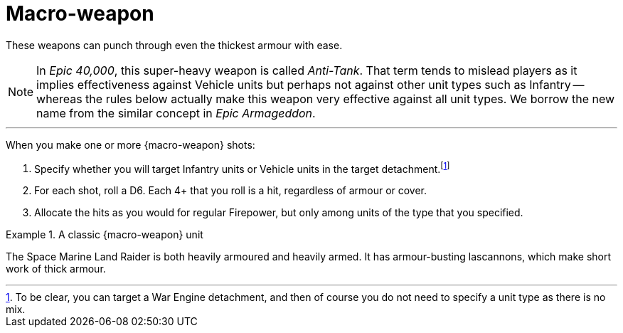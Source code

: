 = Macro-weapon

These weapons can punch through even the thickest armour with ease.

[NOTE.e40k]
====
In _Epic 40,000_, this super-heavy weapon is called _Anti-Tank_.
That term tends to mislead players as it implies effectiveness against Vehicle units but perhaps not against other unit types such as Infantry -- whereas the rules below actually make this weapon very effective against all unit types.
We borrow the new name from the similar concept in _Epic Armageddon_.
====

---

When you make one or more {macro-weapon} shots:

. Specify whether you will target Infantry units or Vehicle units in the target detachment.footnote:[To be clear, you can target a War Engine detachment, and then of course you do not need to specify a unit type as there is no mix.]
. For each shot, roll a D6.
Each 4+ that you roll is a hit, regardless of armour or cover.
. Allocate the hits as you would for regular Firepower, but only among units of the type that you specified.

.A classic {macro-weapon} unit
====
The Space Marine Land Raider is both heavily armoured and heavily armed.
It has armour-busting lascannons, which make short work of thick armour.
====